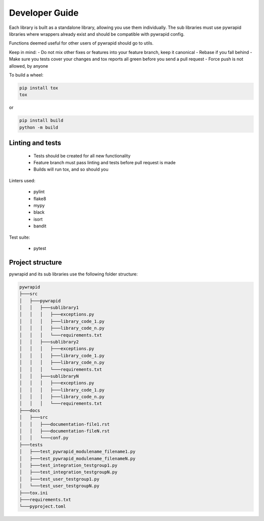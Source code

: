 ***************
Developer Guide
***************


Each library is built as a standalone library, allowing you use them individually.
The sub libraries must use pywrapid libraries where wrappers already exist and should be compatible with pywrapid config.

Functions deemed useful for other users of pywrapid should go to utils.

Keep in mind:
- Do not mix other fixes or features into your feature branch, keep it canonical
- Rebase if you fall behind
- Make sure you tests cover your changes and tox reports all green before you send a pull request
- Force push is not allowed, by anyone


To build a wheel:

.. code-block:: bash

    pip install tox
    tox

or

.. code-block:: bash

    pip install build
    python -m build


Linting and tests
=================

  - Tests should be created for all new functionality
  - Feature branch must pass linting and tests before pull request is made
  - Builds will run tox, and so should you

Linters used:

  - pylint
  - flake8
  - mypy
  - black
  - isort
  - bandit

Test suite:

  - pytest


Project structure
=================
pywrapid and its sub libraries use the following folder structure:


.. code-block:: none

    pywrapid
    ├───src
    │   ├───pywrapid
    │   │   ├───sublibrary1
    │   │   │   ├───exceptions.py
    │   │   │   ├───library_code_1.py
    │   │   │   ├───library_code_n.py
    │   │   │   └───requirements.txt
    │   │   ├───sublibrary2
    │   │   │   ├───exceptions.py
    │   │   │   ├───library_code_1.py
    │   │   │   ├───library_code_n.py
    │   │   │   └───requirements.txt
    │   │   ├───sublibraryN
    │   │   │   ├───exceptions.py
    │   │   │   ├───library_code_1.py
    │   │   │   ├───library_code_n.py
    │   │   │   └───requirements.txt
    ├───docs
    │   ├───src
    │   │   ├───documentation-file1.rst
    │   │   ├───documentation-fileN.rst
    │   │   └───conf.py
    ├───tests
    │   ├───test_pywrapid_modulename_filename1.py
    │   ├───test_pywrapid_modulename_filenameN.py
    │   ├───test_integration_testgroup1.py
    │   ├───test_integration_testgroupN.py
    │   ├───test_user_testgroup1.py
    │   └───test_user_testgroupN.py
    ├───tox.ini
    ├───requirements.txt
    └───pyproject.toml

